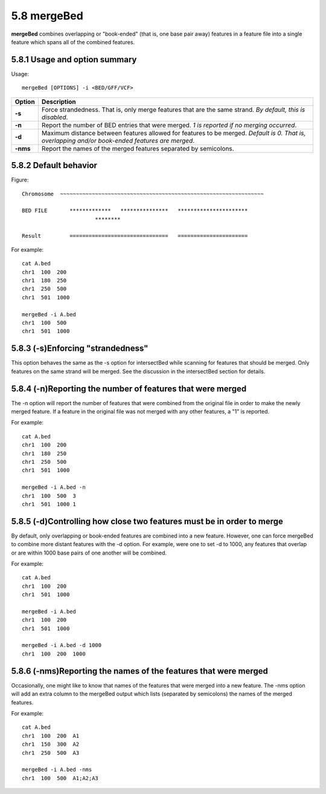 ###############
5.8 mergeBed
###############
**mergeBed** combines overlapping or "book-ended" (that is, one base pair away) features in a feature file
into a single feature which spans all of the combined features.

==========================================================================
5.8.1 Usage and option summary 
==========================================================================
Usage:
::
  mergeBed [OPTIONS] -i <BED/GFF/VCF>
  
===========================      ===============================================================================================================================================================================================================
Option                           Description
===========================      ===============================================================================================================================================================================================================
**-s**				             Force strandedness. That is, only merge features that are the same strand. *By default, this is disabled*.
**-n**					         Report the number of BED entries that were merged. *1 is reported if no merging occurred*.
**-d**                           Maximum distance between features allowed for features to be merged. *Default is 0. That is, overlapping and/or book-ended features are merged*.
**-nms**                         Report the names of the merged features separated by semicolons.
===========================      ===============================================================================================================================================================================================================





==========================================================================
5.8.2 Default behavior
==========================================================================
Figure:
::
  Chromosome  ~~~~~~~~~~~~~~~~~~~~~~~~~~~~~~~~~~~~~~~~~~~~~~~~~~~~~~~~~~~~~~~~
  
  BED FILE       *************   ***************   **********************
                         ********
  
  Result         ===============================   ======================
  
  
  
For example:
::
  cat A.bed
  chr1  100  200
  chr1  180  250
  chr1  250  500
  chr1  501  1000

  mergeBed -i A.bed
  chr1  100  500
  chr1  501  1000
  
  
  
  
  

==========================================================================
5.8.3 (-s)Enforcing "strandedness" 
==========================================================================
This option behaves the same as the -s option for intersectBed while scanning for features that should
be merged. Only features on the same strand will be merged. See the discussion in the intersectBed
section for details.

==========================================================================
5.8.4 (-n)Reporting the number of features that were merged 
==========================================================================
The -n option will report the number of features that were combined from the original file in order to
make the newly merged feature. If a feature in the original file was not merged with any other features,
a "1" is reported.

For example:
::
  cat A.bed
  chr1  100  200
  chr1  180  250
  chr1  250  500
  chr1  501  1000
  
  mergeBed -i A.bed -n
  chr1  100  500  3
  chr1  501  1000 1


==========================================================================
5.8.5 (-d)Controlling how close two features must be in order to merge 
==========================================================================
By default, only overlapping or book-ended features are combined into a new feature. However, one can
force mergeBed to combine more distant features with the -d option. For example, were one to set -d to
1000, any features that overlap or are within 1000 base pairs of one another will be combined.

For example:
::
  cat A.bed
  chr1  100  200
  chr1  501  1000
  
  mergeBed -i A.bed
  chr1  100  200
  chr1  501  1000

  mergeBed -i A.bed -d 1000
  chr1  100  200  1000

==========================================================================
5.8.6 (-nms)Reporting the names of the features that were merged 
==========================================================================
Occasionally, one might like to know that names of the features that were merged into a new feature.
The -nms option will add an extra column to the mergeBed output which lists (separated by
semicolons) the names of the merged features.

For example:
::
  cat A.bed
  chr1  100  200  A1
  chr1  150  300  A2
  chr1  250  500  A3
 
  mergeBed -i A.bed -nms
  chr1  100  500  A1;A2;A3
